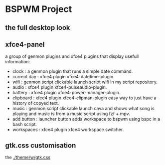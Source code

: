 [[./assets/bspwm.png]]
* BSPWM Project
** the full desktop look
   [[./assets/bspwm-full.png]]
** xfce4-panel
[[./assets/panel-modules.png]]
a group of genmon plugins and xfce4 plugins that display usefull information:
- clock       : a genmon plugin that runs a simple date command.
- current day : xfce4 plugin xfce4-datetime-plugin.
- wifi        : genmon script clickable launch script wifi in my script repository.
- audio       : xfce4 plugin xfce4-pulseaudio-plugin.
- battery     : xfce4 plugin xfce4-power-manager-plugin.
- clipboard   : xfce4 plugin xfce4-clipman-plugin easy way to just have a history of copyed text.
- music       : genmon script clickable launch cava and shows what song is playing and music is from a music script using fzf + mpv.
- add button  : launcher button adds workspace to bspwm using bspc in a bash script.
- workspaces  : xfce4 plugin xfce4 workspace switcher.
** gtk.css customisation
the [[./theme/w/gtk.css]]
   
